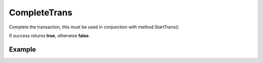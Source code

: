 CompleteTrans
=============

Complete the transaction, this must be used in conjunction with method
StartTrans().

If success returns **true**, otherwise **false**.

Example
.......

.. code-block:: php
   :linenos:
   :emphasize-lines: 29, 30, 31, 33

   <?php

   require_once 'dalmp.php';

   $user = getenv('MYSQL_USER') ?: 'root';
   $password = getenv('MYSQL_PASS') ?: '';

   $DSN = "utf8://$user:$password".'@127.0.0.1/test';

   $db = new DALMP\Database($DSN);

   $db->Execute('CREATE TABLE IF NOT EXISTS t_test (id INT NOT NULL PRIMARY KEY) ENGINE=InnoDB');
   $db->Execute('TRUNCATE TABLE t_test');
   $db->FetchMode('ASSOC');

   $db->StartTrans();
   $db->Execute('INSERT INTO t_test VALUES(1)');
       $db->StartTrans();
       $db->Execute('INSERT INTO t_test VALUES(2)');
       print_r($db->GetAll('SELECT * FROM t_test'));
           $db->StartTrans();
           $db->Execute('INSERT INTO t_test VALUES(3)');
           print_r($db->GetAll('SELECT * FROM t_test'));
               $db->StartTrans();
               $db->Execute('INSERT INTO t_test VALUES(7)');
               print_r($db->GetALL('SELECT * FROM t_test'));
           $db->RollBackTrans();
           print_r($db->GetALL('SELECT * FROM t_test'));
           $db->CompleteTrans();
       $db->CompleteTrans();
   $db->CompleteTrans();

   if ($db->CompleteTrans()) {
    // your code
   }


.. seealso::

   `StartTrans </en/latest/database/StartTrans.html>`_